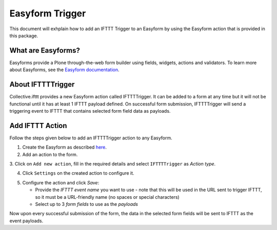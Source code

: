 Easyform Trigger
================

This document will exhplain how to add an IFTTT Trigger to an
Easyform by using the Easyform action that is provided in this package.

What are Easyforms?
-------------------
Easyforms provide a Plone through-the-web form builder using 
fields, widgets, actions and validators. To learn more about
Easyforms, see the
`Easyform documentation <https://collectiveeasyform.readthedocs.io/en/latest/>`_.

About IFTTTTrigger
------------------
Collective.ifttt provides a new Easyform action called IFTTTTrigger. It can be added 
to a form at any time but it will not be functional until it has
at least 1 IFTTT payload defined. On successful form submission, IFTTTTrigger
will send a triggering event to IFTTT that contains selected form field data as
payloads.

Add IFTTT Action
----------------

Follow the steps given below to add an IFTTTTrigger action to any Easyform.

1. Create the Easyform as described `here <https://collectiveeasyform.readthedocs.io/en/latest/adding.html>`_.

2. Add an action to the form.

.. image:: _static/images/easyform/add_action.png

3. Click on ``Add new action``, fill in the required details
and select ``IFTTTTrigger`` as `Action type`.

.. image:: _static/images/easyform/add_new_action.png

4. Click ``Settings`` on the created action to configure it.

.. image:: _static/images/easyform/settings_action.png

5. Configure the action and click `Save`:

   - Provide the `IFTTT event name` you want to use - note that this will be used in the
     URL sent to trigger IFTTT, so it must be a URL-friendly name (no spaces or
     special characters)
   - Select up to 3 `form fields` to use as the `payloads`

.. image:: _static/images/easyform/configure_action.png


Now upon every successful submission of the
form, the data in the selected form fields
will be sent to IFTTT as the event payloads.
